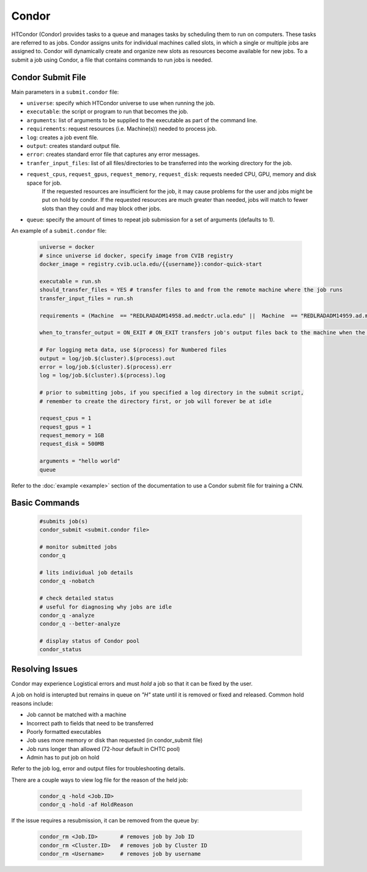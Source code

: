 .. highlight:: shell

######################################
Condor
######################################

HTCondor (Condor) provides tasks to a queue and manages tasks by scheduling them to run on computers. These tasks are referred to as
jobs. Condor assigns units for individual machines called slots, in which a single or multiple jobs are assigned to.
Condor will dynamically create and organize new slots as resources become available for new jobs. To a submit a job using Condor, 
a file that contains commands to run jobs is needed.

******************************************************
Condor Submit File
******************************************************

Main parameters in a ``submit.condor`` file:

* ``universe``: specify which HTCondor universe to use when running the job.

* ``executable``: the script or program to run that becomes the job.

* ``arguments``: list of arguments to be supplied to the executable as part of the command line.

* ``requirements``: request resources (i.e. Machine(s)) needed to process job.

* ``log``: creates a job event file.

* ``output``: creates standard output file. 

* ``error``: creates standard error file that captures any error messages. 

* ``tranfer_input_files``: list of all files/directories to be transferred into the working directory for the job.

* ``request_cpus``, ``request_gpus``, ``request_memory``, ``request_disk``: requests needed CPU, GPU, memory and disk space for job.
   If the requested resources are insufficient for the job, it may cause problems for the user and jobs might be put on hold by condor.
   If the requested resources are much greater than needed, jobs will match to fewer slots than they could and may block other jobs.

* ``queue``: specify the amount of times to repeat job submission for a set of arguments (defaults to 1).

An example of a ``submit.condor`` file:

    .. code-block:: bash

        universe = docker
        # since universe id docker, specify image from CVIB registry
        docker_image = registry.cvib.ucla.edu/{{username}}:condor-quick-start

        executable = run.sh
        should_transfer_files = YES # transfer files to and from the remote machine where the job runs
        transfer_input_files = run.sh

        requirements = (Machine  == "REDLRADADM14958.ad.medctr.ucla.edu" ||  Machine  == "REDLRADADM14959.ad.medctr.ucla.edu" )

        when_to_transfer_output = ON_EXIT # ON_EXIT transfers job's output files back to the machine when the job completes and exits automatically

        # For logging meta data, use $(process) for Numbered files
        output = log/job.$(cluster).$(process).out
        error = log/job.$(cluster).$(process).err
        log = log/job.$(cluster).$(process).log

        # prior to submitting jobs, if you specified a log directory in the submit script,
        # remember to create the directory first, or job will forever be at idle

        request_cpus = 1
        request_gpus = 1
        request_memory = 1GB
        request_disk = 500MB

        arguments = "hello world"
        queue


Refer to the :doc:`example <example>` section of the documentation to use a Condor submit file for training a CNN.

******************************************************
Basic Commands
******************************************************

    .. code-block:: bash

        #submits job(s)
        condor_submit <submit.condor file>

        # monitor submitted jobs
        condor_q

        # lits individual job details
        condor_q -nobatch

        # check detailed status
        # useful for diagnosing why jobs are idle
        condor_q -analyze
        condor_q --better-analyze

        # display status of Condor pool
        condor_status

******************************************************
Resolving Issues
******************************************************
         
Condor may experience Logistical errors and must *hold* a job so that it can be fixed by the user. 

A job on hold is interupted but remains in queue on *"H"* state until it is removed or fixed and released.
Common hold reasons include:

* Job cannot be matched with a machine
* Incorrect path to fields that need to be transferred
* Poorly formatted executables
* Job uses more memory or disk than requested (in condor_submit file)
* Job runs longer than allowed (72-hour default in CHTC pool)
* Admin has to put job on hold

Refer to the job log, error and output files for troubleshooting details.

There are a couple ways to view log file for the reason of the held job:

    .. code-block:: bash

        condor_q -hold <Job.ID>
        condor_q -hold -af HoldReason

If the issue requires a resubmission, it can be removed from the queue by:

    .. code-block:: bash

        condor_rm <Job.ID>       # removes job by Job ID
        condor_rm <Cluster.ID>   # removes job by Cluster ID
        condor_rm <Username>     # removes job by username
